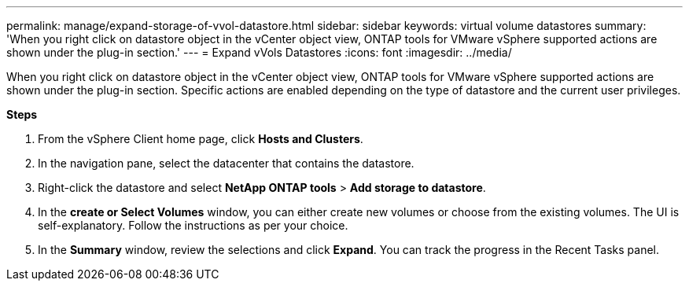 ---
permalink: manage/expand-storage-of-vvol-datastore.html
sidebar: sidebar
keywords: virtual volume datastores
summary: 'When you right click on datastore object in the vCenter object view, ONTAP tools for VMware vSphere supported actions are shown under the plug-in section.'
---
= Expand vVols Datastores
:icons: font
:imagesdir: ../media/

[.lead]

When you right click on datastore object in the vCenter object view, ONTAP tools for VMware vSphere supported actions are shown under the plug-in section. Specific actions are enabled depending on the type of datastore and the current user privileges.

*Steps*

. From the vSphere Client home page, click *Hosts and Clusters*.
. In the navigation pane, select the datacenter that contains the datastore.
. Right-click the datastore and select *NetApp ONTAP tools* > *Add storage to datastore*.
. In the *create or Select Volumes* window, you can either create new volumes or choose from the existing volumes. The UI is self-explanatory. Follow the instructions as per your choice.
. In the *Summary* window, review the selections and click *Expand*.
You can track the progress in the Recent Tasks panel.